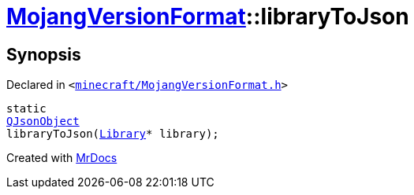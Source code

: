 [#MojangVersionFormat-libraryToJson]
= xref:MojangVersionFormat.adoc[MojangVersionFormat]::libraryToJson
:relfileprefix: ../
:mrdocs:


== Synopsis

Declared in `&lt;https://github.com/PrismLauncher/PrismLauncher/blob/develop/launcher/minecraft/MojangVersionFormat.h#L24[minecraft&sol;MojangVersionFormat&period;h]&gt;`

[source,cpp,subs="verbatim,replacements,macros,-callouts"]
----
static
xref:QJsonObject.adoc[QJsonObject]
libraryToJson(xref:Library.adoc[Library]* library);
----



[.small]#Created with https://www.mrdocs.com[MrDocs]#
